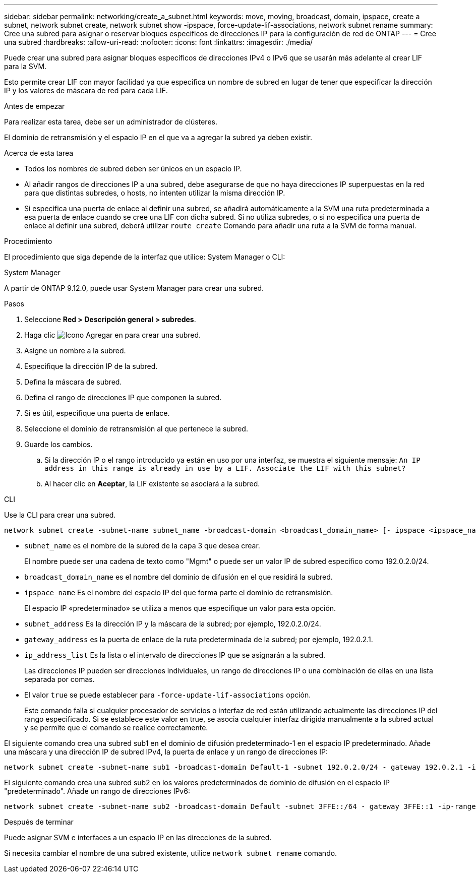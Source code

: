 ---
sidebar: sidebar 
permalink: networking/create_a_subnet.html 
keywords: move, moving, broadcast, domain, ipspace, create a subnet, network subnet create, network subnet show -ipspace, force-update-lif-associations, network subnet rename 
summary: Cree una subred para asignar o reservar bloques específicos de direcciones IP para la configuración de red de ONTAP 
---
= Cree una subred
:hardbreaks:
:allow-uri-read: 
:nofooter: 
:icons: font
:linkattrs: 
:imagesdir: ./media/


[role="lead"]
Puede crear una subred para asignar bloques específicos de direcciones IPv4 o IPv6 que se usarán más adelante al crear LIF para la SVM.

Esto permite crear LIF con mayor facilidad ya que especifica un nombre de subred en lugar de tener que especificar la dirección IP y los valores de máscara de red para cada LIF.

.Antes de empezar
Para realizar esta tarea, debe ser un administrador de clústeres.

El dominio de retransmisión y el espacio IP en el que va a agregar la subred ya deben existir.

.Acerca de esta tarea
* Todos los nombres de subred deben ser únicos en un espacio IP.
* Al añadir rangos de direcciones IP a una subred, debe asegurarse de que no haya direcciones IP superpuestas en la red para que distintas subredes, o hosts, no intenten utilizar la misma dirección IP.
* Si especifica una puerta de enlace al definir una subred, se añadirá automáticamente a la SVM una ruta predeterminada a esa puerta de enlace cuando se cree una LIF con dicha subred. Si no utiliza subredes, o si no especifica una puerta de enlace al definir una subred, deberá utilizar `route create` Comando para añadir una ruta a la SVM de forma manual.


.Procedimiento
El procedimiento que siga depende de la interfaz que utilice: System Manager o CLI:

[role="tabbed-block"]
====
.System Manager
--
A partir de ONTAP 9.12.0, puede usar System Manager para crear una subred.

.Pasos
. Seleccione *Red > Descripción general > subredes*.
. Haga clic image:icon_add.gif["Icono Agregar"] en para crear una subred.
. Asigne un nombre a la subred.
. Especifique la dirección IP de la subred.
. Defina la máscara de subred.
. Defina el rango de direcciones IP que componen la subred.
. Si es útil, especifique una puerta de enlace.
. Seleccione el dominio de retransmisión al que pertenece la subred.
. Guarde los cambios.
+
.. Si la dirección IP o el rango introducido ya están en uso por una interfaz, se muestra el siguiente mensaje:
`An IP address in this range is already in use by a LIF. Associate the LIF with this subnet?`
.. Al hacer clic en *Aceptar*, la LIF existente se asociará a la subred.




--
.CLI
--
Use la CLI para crear una subred.

....
network subnet create -subnet-name subnet_name -broadcast-domain <broadcast_domain_name> [- ipspace <ipspace_name>] -subnet <subnet_address> [-gateway <gateway_address>] [-ip-ranges <ip_address_list>] [-force-update-lif-associations <true>]
....
* `subnet_name` es el nombre de la subred de la capa 3 que desea crear.
+
El nombre puede ser una cadena de texto como "Mgmt" o puede ser un valor IP de subred específico como 192.0.2.0/24.

* `broadcast_domain_name` es el nombre del dominio de difusión en el que residirá la subred.
* `ipspace_name` Es el nombre del espacio IP del que forma parte el dominio de retransmisión.
+
El espacio IP «predeterminado» se utiliza a menos que especifique un valor para esta opción.

* `subnet_address` Es la dirección IP y la máscara de la subred; por ejemplo, 192.0.2.0/24.
* `gateway_address` es la puerta de enlace de la ruta predeterminada de la subred; por ejemplo, 192.0.2.1.
* `ip_address_list` Es la lista o el intervalo de direcciones IP que se asignarán a la subred.
+
Las direcciones IP pueden ser direcciones individuales, un rango de direcciones IP o una combinación de ellas en una lista separada por comas.

* El valor `true` se puede establecer para `-force-update-lif-associations` opción.
+
Este comando falla si cualquier procesador de servicios o interfaz de red están utilizando actualmente las direcciones IP del rango especificado. Si se establece este valor en true, se asocia cualquier interfaz dirigida manualmente a la subred actual y se permite que el comando se realice correctamente.



El siguiente comando crea una subred sub1 en el dominio de difusión predeterminado-1 en el espacio IP predeterminado. Añade una máscara y una dirección IP de subred IPv4, la puerta de enlace y un rango de direcciones IP:

....
network subnet create -subnet-name sub1 -broadcast-domain Default-1 -subnet 192.0.2.0/24 - gateway 192.0.2.1 -ip-ranges 192.0.2.1-192.0.2.100, 192.0.2.122
....
El siguiente comando crea una subred sub2 en los valores predeterminados de dominio de difusión en el espacio IP "predeterminado". Añade un rango de direcciones IPv6:

....
network subnet create -subnet-name sub2 -broadcast-domain Default -subnet 3FFE::/64 - gateway 3FFE::1 -ip-ranges "3FFE::10-3FFE::20"
....
.Después de terminar
Puede asignar SVM e interfaces a un espacio IP en las direcciones de la subred.

Si necesita cambiar el nombre de una subred existente, utilice `network subnet rename` comando.

--
====